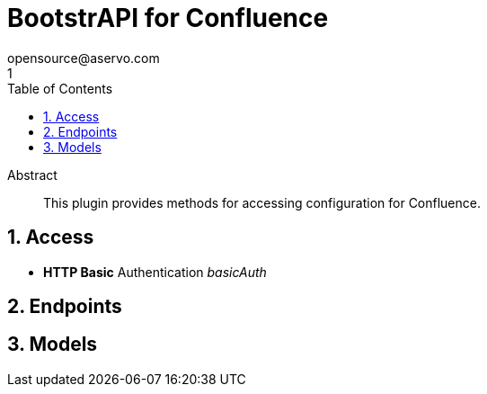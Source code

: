 = BootstrAPI for Confluence
opensource@aservo.com
1
:toc: left
:numbered:
:toclevels: 4
:source-highlighter: highlightjs
:keywords: openapi, rest, BootstrAPI for Confluence
:specDir: src/main/resources/openapi/specs/
:snippetDir: src/main/resources/openapi/snippets/
:generator-template: v1 2019-12-20
:info-url: https://github.com/aservo/bootstrapi-confluence-plugin
:app-name: BootstrAPI for Confluence

[abstract]
.Abstract
This plugin provides methods for accessing configuration for Confluence.


// markup not found, no include::{specDir}intro.adoc[opts=optional]


== Access

* *HTTP Basic* Authentication _basicAuth_






== Endpoints


[#models]
== Models


